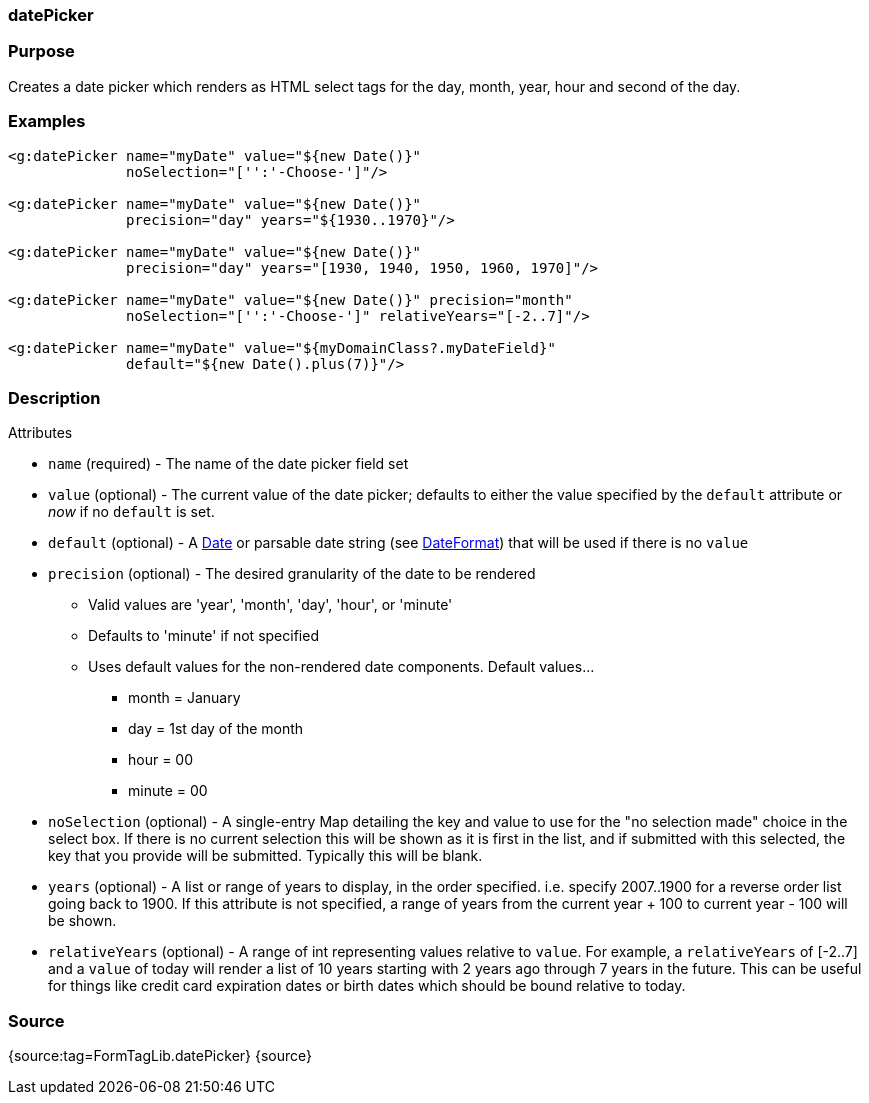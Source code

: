 
=== datePicker



=== Purpose


Creates a date picker which renders as HTML select tags for the day, month, year, hour and second of the day.


=== Examples


[source,xml]
----
<g:datePicker name="myDate" value="${new Date()}"
              noSelection="['':'-Choose-']"/>

<g:datePicker name="myDate" value="${new Date()}"
              precision="day" years="${1930..1970}"/>

<g:datePicker name="myDate" value="${new Date()}"
              precision="day" years="[1930, 1940, 1950, 1960, 1970]"/>

<g:datePicker name="myDate" value="${new Date()}" precision="month"
              noSelection="['':'-Choose-']" relativeYears="[-2..7]"/>

<g:datePicker name="myDate" value="${myDomainClass?.myDateField}"
              default="${new Date().plus(7)}"/>
----


=== Description


Attributes

* `name` (required) - The name of the date picker field set
* `value` (optional) - The current value of the date picker; defaults to either the value specified by the `default` attribute or _now_ if no `default` is set.
* `default` (optional) - A https://docs.oracle.com/javase/8/docs/api/java/util/Date.html[Date] or parsable date string (see https://docs.oracle.com/javase/8/docs/api/java/text/DateFormat.html[DateFormat]) that will be used if there is no `value`
* `precision` (optional) - The desired granularity of the date to be rendered
** Valid values are 'year', 'month', 'day', 'hour', or 'minute'
** Defaults to 'minute' if not specified
** Uses default values for the non-rendered date components.  Default values...
*** month = January
*** day = 1st day of the month
*** hour = 00
*** minute = 00
* `noSelection` (optional) - A single-entry Map detailing the key and value to use for the "no selection made" choice in the select box. If there is no current selection this will be shown as it is first in the list, and if submitted with this selected, the key that you provide will be submitted. Typically this will be blank.
* `years` (optional) - A list or range of years to display, in the order specified. i.e. specify 2007..1900 for a reverse order list going back to 1900. If this attribute is not specified, a range of years from the current year + 100 to current year - 100 will be shown.
* `relativeYears` (optional) - A range of int representing  values relative to `value`.  For example, a `relativeYears` of [-2..7] and a `value` of today will render a list of 10 years starting with 2 years ago through 7 years in the future.  This can be useful for things like credit card expiration dates or birth dates which should be bound relative to today.


=== Source


{source:tag=FormTagLib.datePicker}
{source}
